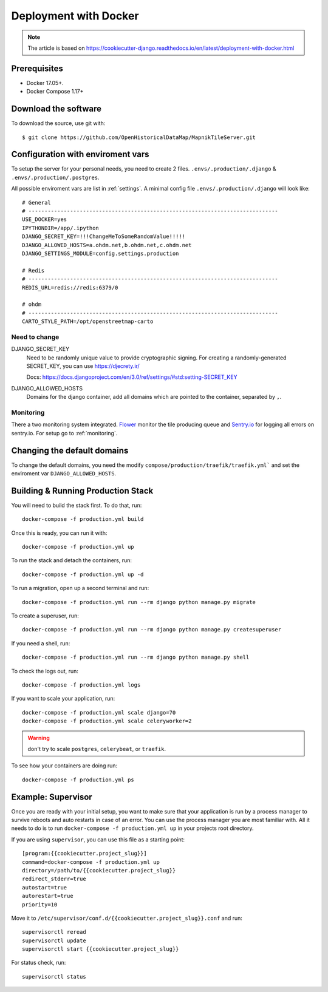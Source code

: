 Deployment with Docker
======================

.. note::
    The article is based on https://cookiecutter-django.readthedocs.io/en/latest/deployment-with-docker.html

Prerequisites
-------------

* Docker 17.05+.
* Docker Compose 1.17+

Download the software
---------------------

To download the source, use git with::

    $ git clone https://github.com/OpenHistoricalDataMap/MapnikTileServer.git

Configuration with enviroment vars
----------------------------------

To setup the server for your personal needs, you need to create 2 files.
``.envs/.production/.django`` & ``.envs/.production/.postgres``.

All possible enviroment vars are list in :ref:`settings`. A minimal config file
``.envs/.production/.django`` will look like::

    # General
    # ------------------------------------------------------------------------------
    USE_DOCKER=yes
    IPYTHONDIR=/app/.ipython
    DJANGO_SECRET_KEY=!!!ChangeMeToSomeRandomValue!!!!!
    DJANGO_ALLOWED_HOSTS=a.ohdm.net,b.ohdm.net,c.ohdm.net
    DJANGO_SETTINGS_MODULE=config.settings.production

    # Redis
    # ------------------------------------------------------------------------------
    REDIS_URL=redis://redis:6379/0

    # ohdm
    # ------------------------------------------------------------------------------
    CARTO_STYLE_PATH=/opt/openstreetmap-carto


Need to change
..............

DJANGO_SECRET_KEY
    Need to be randomly unique value to provide cryptographic signing.
    For creating a randomly-generated SECRET_KEY, you can use https://djecrety.ir/

    Docs: https://docs.djangoproject.com/en/3.0/ref/settings/#std:setting-SECRET_KEY

DJANGO_ALLOWED_HOSTS
    Domains for the django container, add all domains which are pointed to the container,
    separated by ``,``.

Monitoring
..........

There a two monitoring system integrated.
`Flower <https://flower.readthedocs.io/en/latest/>`_ monitor the tile producing queue
and `Sentry.io <https://sentry.io>`_ for logging all errors on sentry.io.
For setup go to :ref:`monitoring`.

Changing the default domains
----------------------------

To change the default domains, you need the modify ``compose/production/traefik/traefik.yml```
and set the enviroment var ``DJANGO_ALLOWED_HOSTS``.

Building & Running Production Stack
-----------------------------------

You will need to build the stack first. To do that, run::

    docker-compose -f production.yml build

Once this is ready, you can run it with::

    docker-compose -f production.yml up

To run the stack and detach the containers, run::

    docker-compose -f production.yml up -d

To run a migration, open up a second terminal and run::

   docker-compose -f production.yml run --rm django python manage.py migrate

To create a superuser, run::

   docker-compose -f production.yml run --rm django python manage.py createsuperuser

If you need a shell, run::

   docker-compose -f production.yml run --rm django python manage.py shell

To check the logs out, run::

   docker-compose -f production.yml logs

If you want to scale your application, run::

   docker-compose -f production.yml scale django=70
   docker-compose -f production.yml scale celeryworker=2

.. warning:: don't try to scale ``postgres``, ``celerybeat``, or ``traefik``.

To see how your containers are doing run::

    docker-compose -f production.yml ps

Example: Supervisor
-------------------

Once you are ready with your initial setup, you want to make sure that your application is run by a process manager to
survive reboots and auto restarts in case of an error. You can use the process manager you are most familiar with. All
it needs to do is to run ``docker-compose -f production.yml up`` in your projects root directory.

If you are using ``supervisor``, you can use this file as a starting point::

    [program:{{cookiecutter.project_slug}}]
    command=docker-compose -f production.yml up
    directory=/path/to/{{cookiecutter.project_slug}}
    redirect_stderr=true
    autostart=true
    autorestart=true
    priority=10

Move it to ``/etc/supervisor/conf.d/{{cookiecutter.project_slug}}.conf`` and run::

    supervisorctl reread
    supervisorctl update
    supervisorctl start {{cookiecutter.project_slug}}

For status check, run::

    supervisorctl status

